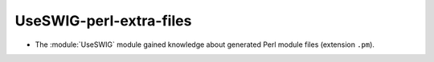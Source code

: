 UseSWIG-perl-extra-files
------------------------

* The :module:`UseSWIG` module gained knowledge about generated Perl module
  files (extension ``.pm``).
